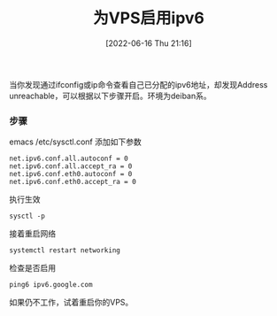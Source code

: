 #+TITLE: 为VPS启用ipv6
#+DATE: [2022-06-16 Thu 21:16]

当你发现通过ifconfig或ip命令查看自己已分配的ipv6地址，却发现Address unreachable，可以根据以下步骤开启。环境为deiban系。
*** 步骤

emacs /etc/sysctl.conf
添加如下参数
#+BEGIN_EXAMPLE
net.ipv6.conf.all.autoconf = 0
net.ipv6.conf.all.accept_ra = 0
net.ipv6.conf.eth0.autoconf = 0
net.ipv6.conf.eth0.accept_ra = 0
#+END_EXAMPLE

执行生效
#+BEGIN_EXAMPLE
sysctl -p
#+END_EXAMPLE

接着重启网络
#+BEGIN_EXAMPLE
systemctl restart networking
#+END_EXAMPLE

检查是否启用
#+BEGIN_EXAMPLE
ping6 ipv6.google.com
#+END_EXAMPLE

如果仍不工作，试着重启你的VPS。
